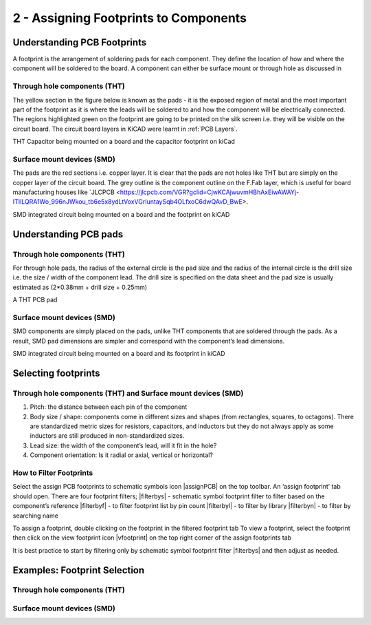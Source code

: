 2 - Assigning Footprints to Components
==================================

Understanding PCB Footprints
----------------------------
A footprint is the arrangement of soldering pads for each component. They define the location of how and where the component will be soldered to the board. A component can either be surface mount or through hole as discussed in

Through hole components (THT)
^^^^^^^^^^^^^^^^^^^^^^^^^^^^^
The yellow section in the figure below is known as the pads - it is the exposed region of metal and the most important part of the footprint as it is where the leads will be soldered to and how the component will be electrically connected. The regions highlighted green on the footprint are going to be printed on the silk screen i.e. they will be visible on the circuit board. The circuit board layers in KiCAD were learnt in :ref:`PCB Layers`.




THT Capacitor being mounted on a board and the capacitor footprint on kiCad

Surface mount devices (SMD)
^^^^^^^^^^^^^^^^^^^^^^^^^^^
The pads are the red sections i.e. copper layer. It is clear that the pads are not holes like THT but are simply on the copper layer of the circuit board. The grey outline is the component outline on the F.Fab layer, which is useful for board manufacturing houses like `JLCPCB <https://jlcpcb.com/VGR?gclid=CjwKCAjwuvmHBhAxEiwAWAYj-ITIlLQRA1Wo_996nJWkou_tb6e5x8ydLtVoxVGrIuntaySqb4OLfxoC6dwQAvD_BwE>.




SMD integrated circuit being mounted on a board and the footprint on kiCAD

Understanding PCB pads
----------------------

Through hole components (THT)
^^^^^^^^^^^^^^^^^^^^^^^^^^^^^
For through hole pads, the radius of the external circle is the pad size and the radius of the internal circle is the drill size i.e. the size / width of the component lead. The drill size is specified on the data sheet and the pad size is usually estimated as (2*0.38mm + drill size + 0.25mm)


A THT PCB pad

Surface mount devices (SMD)
^^^^^^^^^^^^^^^^^^^^^^^^^^^
SMD components are simply placed on the pads, unlike THT components that are soldered through the pads. As a result, SMD pad dimensions are simpler and correspond with the component’s lead dimensions.


SMD integrated circuit being mounted on a board and its footprint in kiCAD

Selecting footprints
--------------------

Through hole components (THT) and Surface mount devices (SMD)
^^^^^^^^^^^^^^^^^^^^^^^^^^^^^^^^^^^^^^^^^^^^^^^^^^^^^^^^^^^^^
1. Pitch: the distance between each pin of the component

#. Body size / shape: components come in different sizes and shapes (from rectangles, squares, to octagons). There are standardized metric sizes for resistors, capacitors, and inductors but they do not always apply as some inductors are still produced in non-standardized sizes.

#. Lead size: the width of the component’s lead, will it fit in the hole?

#. Component orientation: Is it radial or axial, vertical or horizontal?

How to Filter Footprints
^^^^^^^^^^^^^^^^^^^^^^^^^^^
Select the assign PCB footprints to schematic symbols icon |assignPCB| on the top toolbar. An ‘assign footprint’ tab should open. There are four footprint filters; 
|filterbys| - schematic symbol footprint filter to filter based on the component’s reference
|filterbyf| - to filter footprint list by pin count
|filterbyl| - to filter by library
|filterbyn| - to filter by searching name

To assign a footprint, double clicking on the footprint in the filtered footprint tab
To view a footprint, select the footprint then click on the view footprint icon |vfootprint|  on the top right corner of the assign footprints tab

It is best practice to start by filtering only by schematic symbol footprint filter |filterbys| and then adjust as needed.

Examples: Footprint Selection
----------------------

Through hole components (THT)
^^^^^^^^^^^^^^^^^^^^^^^^^^^^^


Surface mount devices (SMD)
^^^^^^^^^^^^^^^^^^^^^^^^^^^
